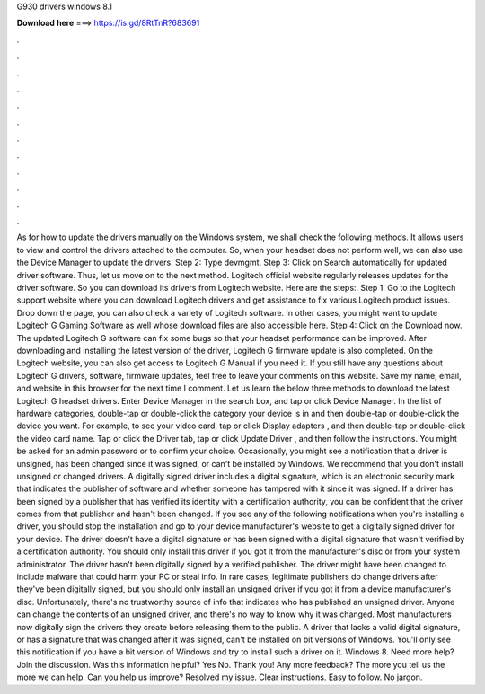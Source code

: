 G930 drivers windows 8.1

𝐃𝐨𝐰𝐧𝐥𝐨𝐚𝐝 𝐡𝐞𝐫𝐞 ===> https://is.gd/8RtTnR?683691

.

.

.

.

.

.

.

.

.

.

.

.

As for how to update the drivers manually on the Windows system, we shall check the following methods. It allows users to view and control the drivers attached to the computer. So, when your headset does not perform well, we can also use the Device Manager to update the drivers.
Step 2: Type devmgmt. Step 3: Click on Search automatically for updated driver software. Thus, let us move on to the next method. Logitech official website regularly releases updates for the driver software. So you can download its drivers from Logitech website. Here are the steps:. Step 1: Go to the Logitech support website where you can download Logitech drivers and get assistance to fix various Logitech product issues.
Drop down the page, you can also check a variety of Logitech software. In other cases, you might want to update Logitech G Gaming Software as well whose download files are also accessible here.
Step 4: Click on the Download now. The updated Logitech G software can fix some bugs so that your headset performance can be improved. After downloading and installing the latest version of the driver, Logitech G firmware update is also completed.
On the Logitech website, you can also get access to Logitech G Manual if you need it. If you still have any questions about Logitech G drivers, software, firmware updates, feel free to leave your comments on this website. Save my name, email, and website in this browser for the next time I comment. Let us learn the below three methods to download the latest Logitech G headset drivers. Enter Device Manager in the search box, and tap or click Device Manager. In the list of hardware categories, double-tap or double-click the category your device is in and then double-tap or double-click the device you want.
For example, to see your video card, tap or click Display adapters , and then double-tap or double-click the video card name. Tap or click the Driver tab, tap or click Update Driver , and then follow the instructions. You might be asked for an admin password or to confirm your choice.
Occasionally, you might see a notification that a driver is unsigned, has been changed since it was signed, or can't be installed by Windows. We recommend that you don't install unsigned or changed drivers.
A digitally signed driver includes a digital signature, which is an electronic security mark that indicates the publisher of software and whether someone has tampered with it since it was signed. If a driver has been signed by a publisher that has verified its identity with a certification authority, you can be confident that the driver comes from that publisher and hasn't been changed.
If you see any of the following notifications when you're installing a driver, you should stop the installation and go to your device manufacturer's website to get a digitally signed driver for your device.
The driver doesn't have a digital signature or has been signed with a digital signature that wasn't verified by a certification authority.
You should only install this driver if you got it from the manufacturer's disc or from your system administrator. The driver hasn't been digitally signed by a verified publisher. The driver might have been changed to include malware that could harm your PC or steal info. In rare cases, legitimate publishers do change drivers after they've been digitally signed, but you should only install an unsigned driver if you got it from a device manufacturer's disc.
Unfortunately, there's no trustworthy source of info that indicates who has published an unsigned driver. Anyone can change the contents of an unsigned driver, and there's no way to know why it was changed. Most manufacturers now digitally sign the drivers they create before releasing them to the public.
A driver that lacks a valid digital signature, or has a signature that was changed after it was signed, can't be installed on bit versions of Windows. You'll only see this notification if you have a bit version of Windows and try to install such a driver on it. Windows 8. Need more help? Join the discussion. Was this information helpful? Yes No.
Thank you! Any more feedback? The more you tell us the more we can help. Can you help us improve? Resolved my issue. Clear instructions. Easy to follow. No jargon.